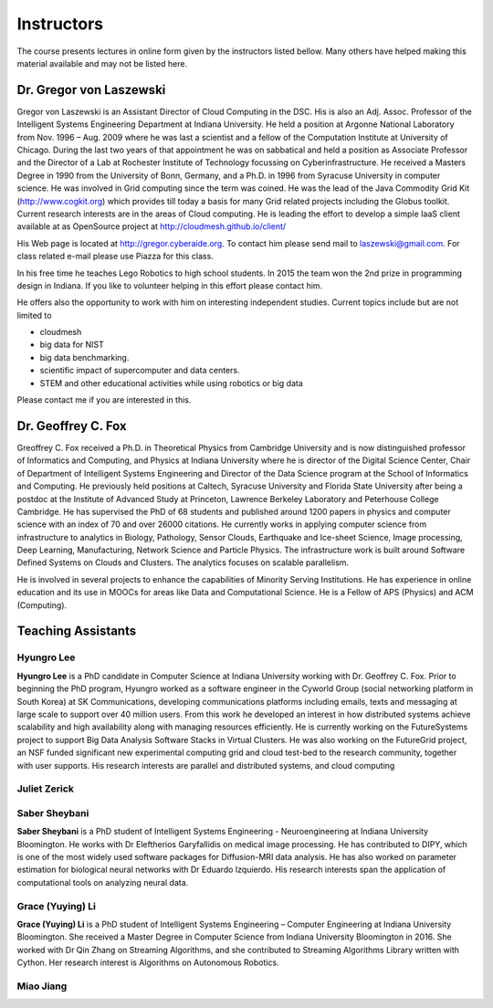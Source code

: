 Instructors
===========

The course presents lectures in online form given by the instructors
listed bellow. Many others have helped making this material available
and may not be listed here. 


Dr. Gregor von Laszewski
------------------------

.. image:: /images/gregor2.png

Gregor von Laszewski is an Assistant Director of Cloud Computing in
the DSC. His is also an Adj. Assoc. Professor of the Intelligent
Systems Engineering Department at Indiana University. He held a
position at Argonne National Laboratory from Nov. 1996 – Aug.  2009
where he was last a scientist and a fellow of the Computation
Institute at University of Chicago. During the last two years of that
appointment he was on sabbatical and held a position as Associate
Professor and the Director of a Lab at Rochester Institute of
Technology focussing on Cyberinfrastructure. He received a Masters
Degree in 1990 from the University of Bonn, Germany, and a Ph.D. in
1996 from Syracuse University in computer science. He was involved in
Grid computing since the term was coined. He was the lead of the Java
Commodity Grid Kit (http://www.cogkit.org) which provides till today a
basis for many Grid related projects including the Globus
toolkit. Current research interests are in the areas of Cloud
computing. He is leading the effort to develop a simple IaaS client
available at as OpenSource project at
http://cloudmesh.github.io/client/

His Web page is located at http://gregor.cyberaide.org. To contact him
please send mail to laszewski@gmail.com. For class related e-mail
please use Piazza for this class.

In his free time he teaches Lego Robotics to high school students. In 2015
the team won the 2nd prize in programming design in Indiana. If you like
to volunteer helping in this effort please contact him.

He offers also the opportunity to work with him on interesting
independent studies. Current topics include but are not limited to

* cloudmesh
* big data for NIST
* big data benchmarking.
* scientific impact of supercomputer and data centers.
* STEM and other educational activities while using robotics or big data
   
Please contact me if you are interested in this.

Dr. Geoffrey C. Fox
-------------------

.. image:: /images/gcf.jpg

Greoffrey C. Fox received a Ph.D. in Theoretical Physics from Cambridge University
and is now distinguished professor of Informatics and Computing, and
Physics at Indiana University where he is director of the Digital
Science Center, Chair of Department of Intelligent Systems Engineering
and Director of the Data Science program at the School of Informatics
and Computing.  He previously held positions at Caltech, Syracuse
University and Florida State University after being a postdoc at the
Institute of Advanced Study at Princeton, Lawrence Berkeley Laboratory
and Peterhouse College Cambridge. He has supervised the PhD of 68
students and published around 1200 papers in physics and computer
science with an index of 70 and over 26000 citations.  He currently
works in applying computer science from infrastructure to analytics in
Biology, Pathology, Sensor Clouds, Earthquake and Ice-sheet Science,
Image processing, Deep Learning, Manufacturing, Network Science and
Particle Physics. The infrastructure work is built around Software
Defined Systems on Clouds and Clusters. The analytics focuses on
scalable parallelism.

He is involved in several projects to enhance the capabilities of
Minority Serving Institutions. He has experience in online education
and its use in MOOCs for areas like Data and Computational Science. He
is a Fellow of APS (Physics) and ACM (Computing).

Teaching Assistants
-------------------

Hyungro Lee
^^^^^^^^^^^

.. image:: /images/Hyungro.jpg

**Hyungro Lee** is a PhD candidate in Computer Science at Indiana
University working with Dr. Geoffrey C. Fox. Prior to beginning the
PhD program, Hyungro worked as a software engineer in the Cyworld
Group (social networking platform in South Korea) at SK
Communications, developing communications platforms including emails,
texts and messaging at large scale to support over 40 million
users. From this work he developed an interest in how distributed
systems achieve scalability and high availability along with managing
resources efficiently. He is currently working on the FutureSystems
project to support Big Data Analysis Software Stacks in Virtual
Clusters. He was also working on the FutureGrid project, an NSF funded
significant new experimental computing grid and cloud test-bed to the
research community, together with user supports. His research
interests are parallel and distributed systems, and cloud computing

Juliet Zerick
^^^^^^^^^^^^^

.. todo:: Juliet, please add bio

Saber Sheybani
^^^^^^^^^^^^^^

.. image:: /images/saber.jpg

**Saber Sheybani** is a PhD student of Intelligent Systems Engineering - 
Neuroengineering at Indiana University Bloomington. He works with Dr 
Eleftherios Garyfallidis on medical image processing. He has contributed 
to DIPY, which is one of the most widely used software packages for 
Diffusion-MRI data analysis. He has also worked on parameter estimation 
for biological neural networks with Dr Eduardo Izquierdo. His research 
interests span the application of computational tools on analyzing neural data.

Grace (Yuying) Li
^^^^^^^^^^^^^^^
.. image:: /images/Grace.jpg

**Grace (Yuying) Li** is a PhD student of Intelligent Systems Engineering –
Computer Engineering at Indiana University Bloomington. She received a Master
Degree in Computer Science from Indiana University Bloomington in 2016. She
worked with Dr Qin Zhang on Streaming Algorithms, and she contributed to
Streaming Algorithms Library written with Cython. Her research interest is 
Algorithms on Autonomous Robotics. 


Miao	Jiang
^^^^^^^^^^^

.. todo:: Miao, please add bio
          
